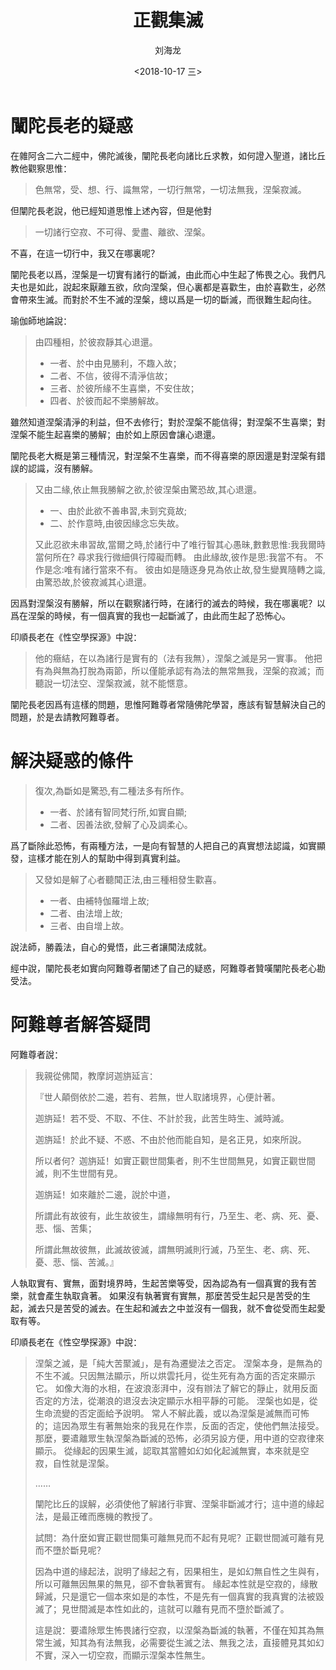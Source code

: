 #+TITLE: 正觀集滅
#+AUTHOR: 刘海龙
#+EMAIL: tengel.liu@gmail.com
#+TAGS: 緣起 涅槃
#+HTML_HEAD: <link rel="stylesheet" type="text/css" href="style.css" />
#+OPTIONS: toc:t ^:{} author:t num:2 H:6
#+LANGUAGE: zh-CN
#+DESCRIPTION: 雜阿含二六二經學習筆記
# #+BIND need org-export-allow-bind-keywords set to t
# #+BIND: org-html-postamble t
# #+BIND: org-html-postamble-format (("zh-CN" "hello"))
#+HTML_LINK_HOME: index.html
#+HTML_LINK_UP: index.html
#+DATE: <2018-10-17 三>

* 闡陀長老的疑惑

在雜阿含二六二經中，佛陀滅後，闡陀長老向諸比丘求教，如何證入聖道，諸比丘教他觀察思惟：
#+BEGIN_QUOTE
色無常，受、想、行、識無常，一切行無常，一切法無我，涅槃寂滅。
#+END_QUOTE

但闡陀長老說，他已經知道思惟上述內容，但是他對
#+BEGIN_QUOTE
一切諸行空寂、不可得、愛盡、離欲、涅槃。
#+END_QUOTE
不喜，在這一切行中，我又在哪裏呢？

闡陀長老以爲，涅槃是一切實有諸行的斷滅，由此而心中生起了怖畏之心。我們凡夫也是如此，說起來厭離五欲，欣向涅槃，但心裏都是喜歡生，由於喜歡生，必然會帶來生滅。而對於不生不滅的涅槃，總以爲是一切的斷滅，而很難生起向往。

瑜伽師地論說：
#+BEGIN_QUOTE
由四種相，於彼寂靜其心退還。

- 一者、於中由見勝利，不趣入故；
- 二者、不信，彼得不清淨信故；
- 三者、於彼所緣不生喜樂，不安住故；
- 四者、於彼而起不樂勝解故。

#+END_QUOTE
雖然知道涅槃清淨的利益，但不去修行；對於涅槃不能信得；對涅槃不生喜樂；對涅槃不能生起喜樂的勝解；由於如上原因會讓心退還。

闡陀長老大概是第三種情況，對涅槃不生喜樂，而不得喜樂的原因還是對涅槃有錯誤的認識，沒有勝解。

#+BEGIN_QUOTE
又由二緣,依止無我勝解之欲,於彼涅槃由驚恐故,其心退還。
- 一、由於此欲不善串習,未到究竟故;
- 二、於作意時,由彼因緣念忘失故。

又此忍欲未串習故,當爾之時,於諸行中了唯行智其心愚昧,數數思惟:我我爾時當何所在?
尋求我行微細俱行障礙而轉。
由此緣故,彼作是思:我當不有。
不作是念:唯有諸行當來不有。
彼由如是隨逐身見為依止故,發生變異隨轉之識,由驚恐故,於彼寂滅其心退還。
#+END_QUOTE

因爲對涅槃沒有勝解，所以在觀察諸行時，在諸行的滅去的時候，我在哪裏呢？以爲在涅槃的時候，有一個真實的我也一起斷滅了，由此而生起了恐怖心。

印順長老在《性空學探源》中說：
#+BEGIN_QUOTE
他的癥結，在以為諸行是實有的（法有我無），涅槃之滅是另一實事。
他把有為與無為打脫為兩節，所以僅能承認有為法的無常無我，涅槃的寂滅；而聽說一切法空、涅槃寂滅，就不能愜意。
#+END_QUOTE

闡陀長老因爲有這樣的問題，思惟阿難尊者常隨佛陀學習，應該有智慧解決自己的問題，於是去請教阿難尊者。

* 解決疑惑的條件

#+BEGIN_QUOTE
復次,為斷如是驚恐,有二種法多有所作。
- 一者、於諸有智同梵行所,如實自顯;
- 二者、因善法欲,發解了心及調柔心。
#+END_QUOTE

爲了斷除此恐怖，有兩種方法，一是向有智慧的人把自己的真實想法認識，如實顯發，這樣才能在別人的幫助中得到真實利益。

#+BEGIN_QUOTE
又發如是解了心者聽聞正法,由三種相發生歡喜。
- 一者、由補特伽羅增上故;
- 二者、由法增上故;
- 三者、由自增上故。
#+END_QUOTE

說法師，勝義法，自心的覺悟，此三者讓聞法成就。

經中說，闡陀長老如實向阿難尊者闡述了自己的疑惑，阿難尊者贊嘆闡陀長老心勘受法。

* 阿難尊者解答疑問

阿難尊者說：
#+BEGIN_QUOTE
我親從佛聞，教摩訶迦旃延言：

『世人顛倒依於二邊，若有、若無，世人取諸境界，心便計著。

迦旃延！若不受、不取、不住、不計於我，此苦生時生、滅時滅。

迦旃延！於此不疑、不惑、不由於他而能自知，是名正見，如來所說。

所以者何？迦旃延！如實正觀世間集者，則不生世間無見，如實正觀世間滅，則不生世間有見。

迦旃延！如來離於二邊，說於中道，

所謂此有故彼有，此生故彼生，謂緣無明有行，乃至生、老、病、死、憂、悲、惱、苦集；

所謂此無故彼無，此滅故彼滅，謂無明滅則行滅，乃至生、老、病、死、憂、悲、惱、苦滅。』
#+END_QUOTE

人執取實有、實無，面對境界時，生起苦樂等受，因為認為有一個真實的我有苦樂，就會產生執取貪著。
如果沒有執著實有實無，那麼苦受生起只是苦受的生起，滅去只是苦受的滅去。在生起和滅去之中並沒有一個我，就不會從受而生起愛取有等。

印順長老在《性空學探源》中說：
#+BEGIN_QUOTE
涅槃之滅，是「純大苦聚滅」，是有為遷變法之否定。
涅槃本身，是無為的不生不滅。只因無法顯示，所以烘雲托月，從生死有為方面的否定來顯示它。
如像大海的水相，在波浪澎湃中，沒有辦法了解它的靜止，就用反面否定的方法，從潮浪的退沒去決定顯示水相平靜的可能。
涅槃也如是，從生命流變的否定面給予說明。
常人不解此義，或以為涅槃是滅無而可怖的；這因為眾生有著無始來的我見在作祟，反面的否定，使他們無法接受。
那麼，要遣離眾生執涅槃為斷滅的恐怖，必須另設方便，用中道的空寂律來顯示。
從緣起的因果生滅，認取其當體如幻如化起滅無實，本來就是空寂，自性就是涅槃。

……

闡陀比丘的誤解，必須使他了解諸行非實、涅槃非斷滅才行；這中道的緣起法，是最正確而應機的教授了。

試問：為什麼如實正觀世間集可離無見而不起有見呢？正觀世間滅可離有見而不墮於斷見呢？

因為中道的緣起法，說明了緣起之有，因果相生，是如幻無自性之生與有，所以可離無因無果的無見，卻不會執著實有。
緣起本性就是空寂的，緣散歸滅，只是還它一個本來如是的本性，不是先有一個真實的我真實的法被毀滅了；見世間滅是本性如此的，這就可以離有見而不墮於斷滅了。

這是說：要遣除眾生怖畏諸行空寂，以涅槃為斷滅的執著，不僅在知其為無常生滅，知其為有法無我，必需要從生滅之法、無我之法，直接體見其如幻不實，深入一切空寂，而顯示涅槃本性無生。
#+END_QUOTE

